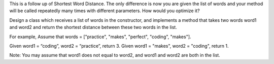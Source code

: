 This is a follow up of Shortest Word Distance. The only difference is
now you are given the list of words and your method will be called
repeatedly many times with different parameters. How would you optimize
it?

Design a class which receives a list of words in the constructor, and
implements a method that takes two words word1 and word2 and return the
shortest distance between these two words in the list.

For example, Assume that words = ["practice", "makes", "perfect",
"coding", "makes"].

Given word1 = “coding”, word2 = “practice”, return 3. Given word1 =
"makes", word2 = "coding", return 1.

Note: You may assume that word1 does not equal to word2, and word1 and
word2 are both in the list.
